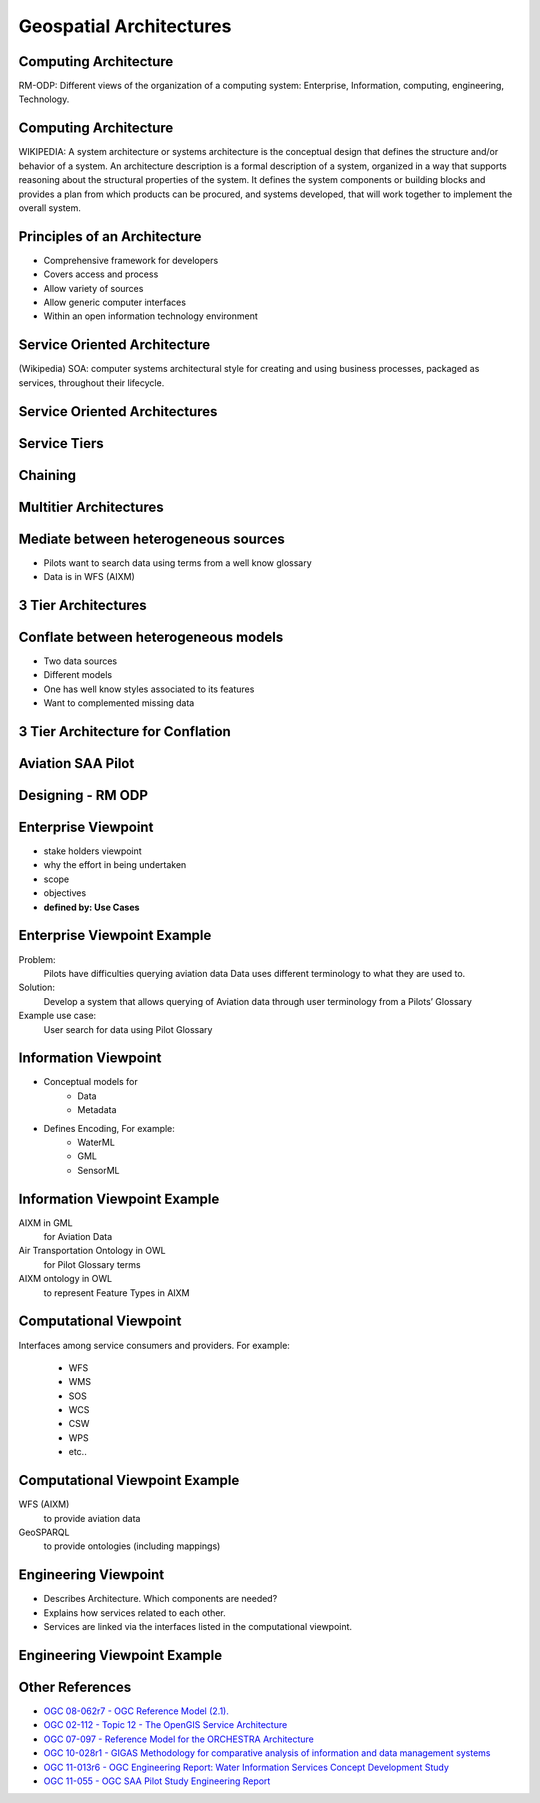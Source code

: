 Geospatial Architectures
========================

Computing Architecture
----------------------

RM-ODP: Different views of the organization of a computing system: Enterprise, Information, computing, engineering, Technology.

Computing Architecture
----------------------
WIKIPEDIA: A system architecture or systems architecture is the conceptual design that defines the structure and/or behavior of a system. An architecture description is a formal description of a system, organized in a way that supports reasoning about the structural properties of the system. It defines the system components or building blocks and provides a plan from which products can be procured, and systems developed, that will work together to implement the overall system. 

Principles of an Architecture
-----------------------------

- Comprehensive framework for developers
- Covers access and process
- Allow variety of sources
- Allow generic computer interfaces
- Within an open information technology environment

Service Oriented Architecture
-----------------------------
(Wikipedia) SOA: computer systems architectural style for creating and using business processes, packaged as services, throughout their lifecycle.

Service Oriented Architectures
------------------------------

.. image:: ../img/soa.jpg
      :height: 800
      :width: 1200  
      
Service Tiers
-------------

.. image:: ../img/service-tiers.jpg
      :height: 800
      :width: 1200 
      
Chaining
--------

.. image:: ../img/chaining.jpg
      :height: 800
      :width: 1200 
      
Multitier Architectures
-----------------------
.. image:: ../img/multitier.jpg
      :height: 800
      :width: 1200 
 
Mediate between heterogeneous sources
-------------------------------------
- Pilots want to search data using terms from a well know glossary
- Data is in WFS (AIXM)
      
3 Tier Architectures
--------------------

.. image:: ../img/3tier-ows9-aixm.jpg
      :height: 800
      :width: 1200 
      
Conflate between heterogeneous models
-------------------------------------
- Two data sources
- Different models
- One has well know styles associated to its features
- Want to complemented missing data

3 Tier Architecture for Conflation
----------------------------------

.. image:: ../img/3-tier-conflation-ows9.jpg
      :height: 800
      :width: 1200 
      



Aviation SAA Pilot
------------------

.. image:: ../img/aviationPilotArch.jpg
      :height: 1000
      :width: 1400  

Designing - RM ODP
------------------

.. image:: ../img/rmodp.jpg
      :height: 800
      :width: 1200  
      
      
Enterprise Viewpoint
--------------------
- stake holders viewpoint
- why the effort in being undertaken
- scope
- objectives
- **defined by: Use Cases**

Enterprise Viewpoint Example
----------------------------

Problem:
   Pilots have difficulties querying aviation data
   Data uses different terminology to what they are used to.

Solution:
   Develop a system that allows querying of Aviation data through user  terminology from a Pilots’ Glossary

Example use case:
   User search for data using Pilot Glossary

Information Viewpoint
---------------------
- Conceptual models for
   - Data
   - Metadata

- Defines Encoding, For example:
   - WaterML
   - GML
   - SensorML

Information Viewpoint Example
-----------------------------

AIXM in GML 
   for Aviation Data

Air Transportation Ontology in OWL 
   for Pilot Glossary terms

AIXM ontology in OWL 
   to represent Feature Types in AIXM


Computational Viewpoint
-----------------------

Interfaces among service consumers and providers. For example:

   - WFS
   - WMS
   - SOS
   - WCS
   - CSW
   - WPS
   - etc..
   
Computational Viewpoint Example
-------------------------------
  
   
WFS (AIXM)
   to provide aviation data

GeoSPARQL 
   to provide ontologies (including mappings)

Engineering Viewpoint
---------------------

- Describes Architecture. Which components are needed?
- Explains how services related to each other.
- Services are linked via the interfaces listed in the computational viewpoint.

Engineering Viewpoint Example
-----------------------------

.. image:: ../img/3tier-ows9-aixm.jpg
      :height: 800
      :width: 1200 

Other References
----------------

- `OGC 08-062r7  - OGC Reference Model (2.1).  <https://portal.opengeospatial.org/files/?artifact_id=47245>`_
- `OGC  02-112 -  Topic 12 - The OpenGIS Service Architecture <http://portal.opengeospatial.org/files/?artifact_id=1221>`_
- `OGC 07-097 - Reference Model for the ORCHESTRA Architecture  <http://portal.opengeospatial.org/files/?artifact_id=23286>`_
- `OGC 10-028r1 - GIGAS Methodology for comparative analysis of information and data management systems <http://portal.opengeospatial.org/files/?artifact_id=39475>`_
- `OGC 11-013r6 - OGC Engineering Report: Water Information Services Concept Development Study  <http://portal.opengeospatial.org/files/?artifact_id=44834>`_
- `OGC 11-055 - OGC SAA Pilot Study Engineering Report      <https://portal.opengeospatial.org/files/?artifact_id=44939>`_
